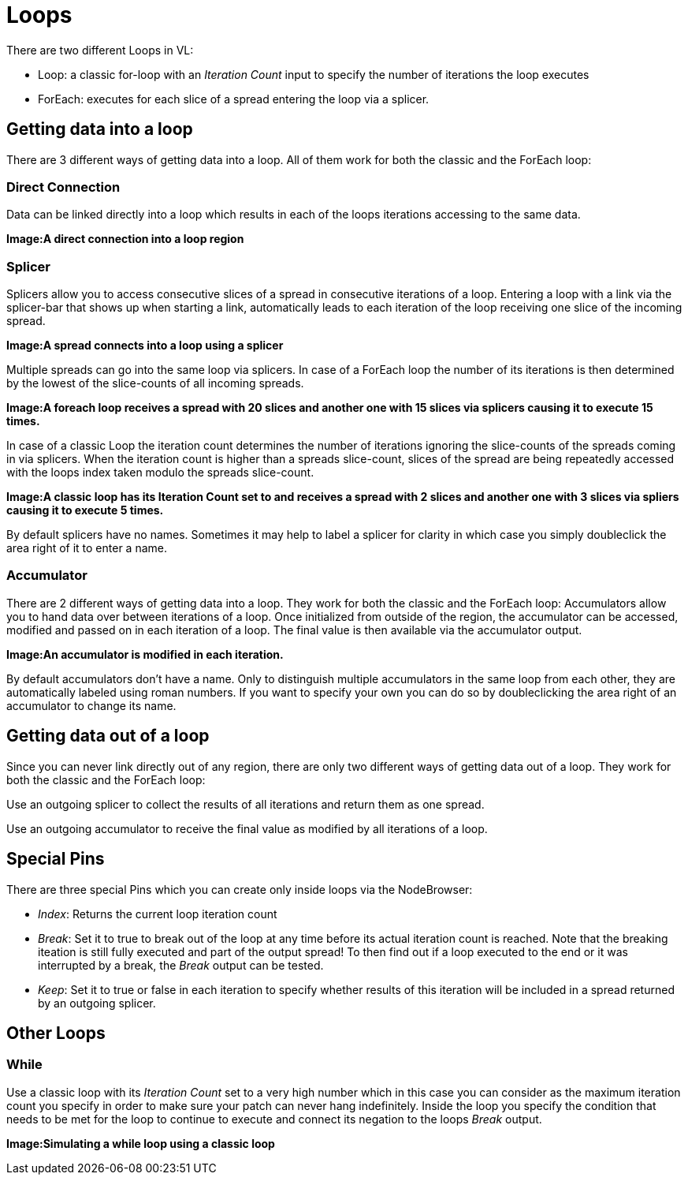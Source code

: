 = Loops

There are two different Loops in VL:

* Loop: a classic for-loop with an _Iteration Count_ input to specify the number of iterations the loop executes
* ForEach: executes for each slice of a spread entering the loop via a splicer. 

== Getting data into a loop
There are 3 different ways of getting data into a loop. All of them work for both the classic and the ForEach loop:

=== Direct Connection

Data can be linked directly into a loop which results in each of the loops iterations accessing to the same data.

*Image:A direct connection into a loop region*

=== Splicer

Splicers allow you to access consecutive slices of a spread in consecutive iterations of a loop. Entering a loop with a link via the splicer-bar that shows up when starting a link, automatically leads to each iteration of the loop receiving one slice of the incoming spread.

*Image:A spread connects into a loop using a splicer*

Multiple spreads can go into the same loop via splicers. In case of a ForEach loop the number of its iterations is then determined by the lowest of the slice-counts of all incoming spreads. 

*Image:A foreach loop receives a spread with 20 slices and another one with 15 slices via splicers causing it to execute 15 times.*

In case of a classic Loop the iteration count determines the number of iterations ignoring the slice-counts of the spreads coming in via splicers. When the iteration count is higher than a spreads slice-count, slices of the spread are being repeatedly accessed with the loops index taken modulo the spreads slice-count.

*Image:A classic loop has its Iteration Count set to  and receives a spread with 2 slices and another one with 3 slices via spliers causing it to execute 5 times.*

By default splicers have no names. Sometimes it may help to label a splicer for clarity in which case you simply doubleclick the area right of it to enter a name. 

=== Accumulator

There are 2 different ways of getting data into a loop. They work for both the classic and the ForEach loop:
Accumulators allow you to hand data over between iterations of a loop. Once initialized from outside of the region, the accumulator can be accessed, modified and passed on in each iteration of a loop. The final value is then available via the accumulator output.

*Image:An accumulator is modified in each iteration.*

By default accumulators don't have a name. Only to distinguish multiple accumulators in the same loop from each other, they are automatically labeled using roman numbers. If you want to specify your own you can do so by doubleclicking the area right of an accumulator to change its name. 

== Getting data out of a loop

Since you can never link directly out of any region, there are only two different ways of getting data out of a loop. They work for both the classic and the ForEach loop:

Use an outgoing splicer to collect the results of all iterations and return them as one spread. 

Use an outgoing accumulator to receive the final value as modified by all iterations of a loop.

== Special Pins

There are three special Pins which you can create only inside loops via the NodeBrowser:

* _Index_: Returns the current loop iteration count
* _Break_: Set it to true to break out of the loop at any time before its actual iteration count is reached. Note that the breaking iteation is still fully executed and part of the output spread! To then find out if a loop executed to the end or it was interrupted by a break, the _Break_ output can be tested.
* _Keep_: Set it to true or false in each iteration to specify whether results of this iteration will be included in a spread returned by an outgoing splicer.

== Other Loops
=== While 
Use a classic loop with its _Iteration Count_ set to a very high number which in this case you can consider as the maximum iteration count you specify in order to make sure your patch can never hang indefinitely. Inside the loop you specify the condition that needs to be met for the loop to continue to execute and connect its negation to the loops _Break_ output.

*Image:Simulating a while loop using a classic loop*


